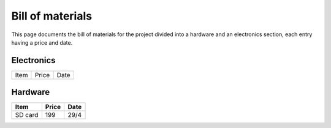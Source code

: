Bill of materials
=================
This page documents the bill of materials for the project divided into a
hardware and an electronics section, each entry having a price and date.

Electronics
-----------
.. table::

   =======  =====  ====
   Item     Price  Date
   =======  =====  ====

Hardware
--------

.. table::

   =======================  =======================  ====
   Item                     Price                    Date
   =======================  =======================  ====
   SD card                  199                      29/4
   =======================  =======================  ====
